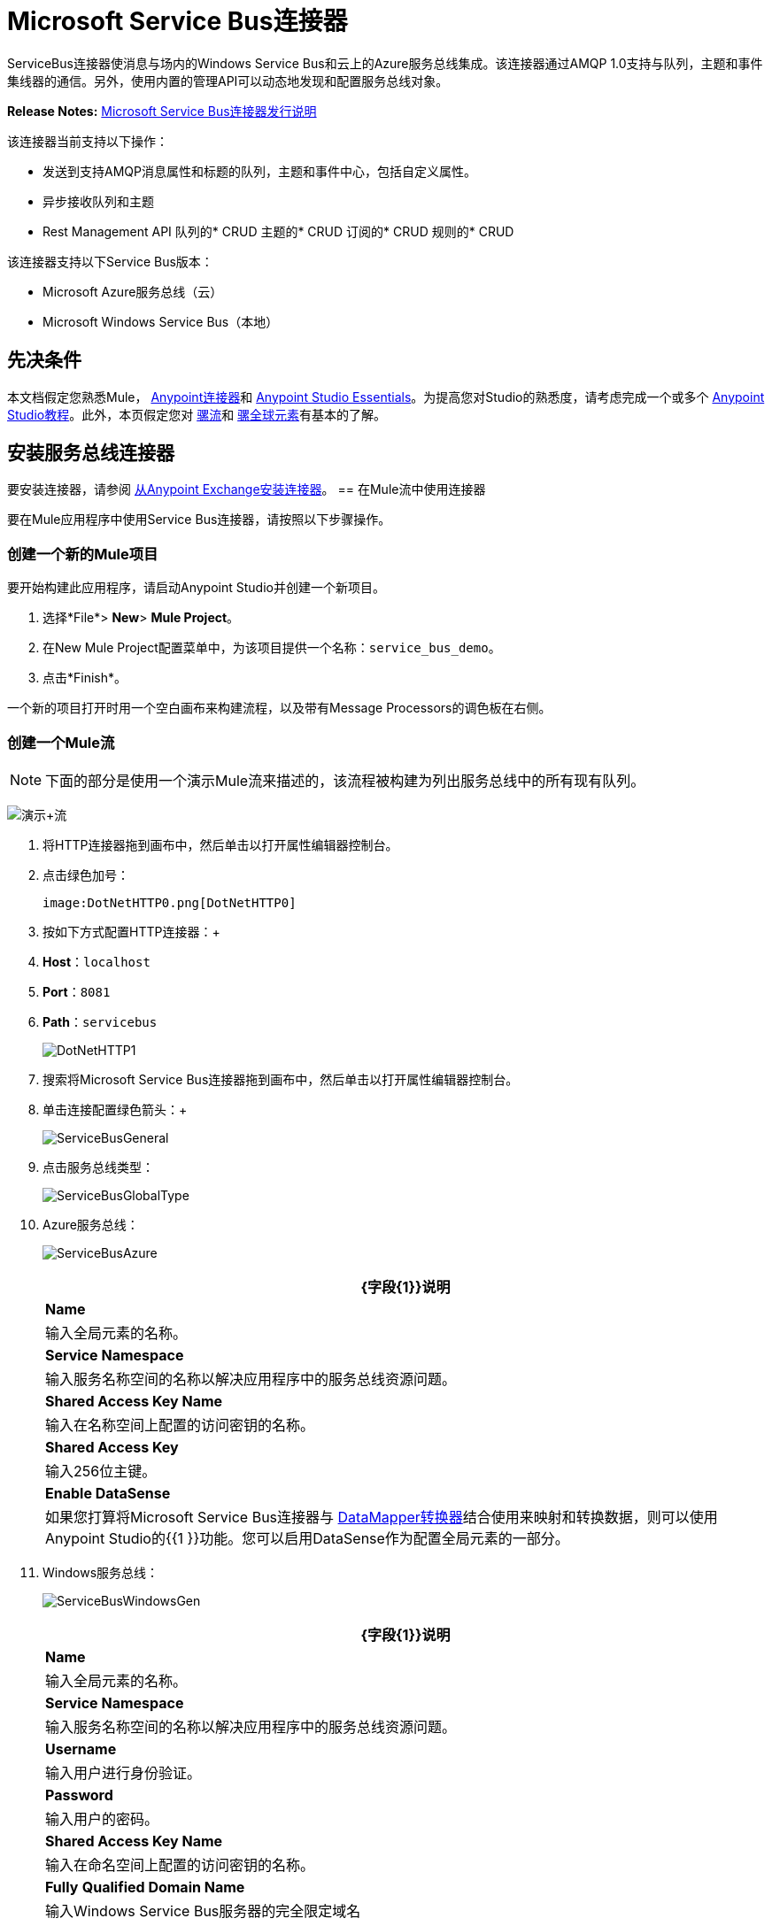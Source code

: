 =  Microsoft Service Bus连接器
:keywords: anypoint studio, connector, endpoint, microsoft, azure, windows service bus, windows


ServiceBus连接器使消息与场内的Windows Service Bus和云上的Azure服务总线集成。该连接器通过AMQP 1.0支持与队列，主题和事件集线器的通信。另外，使用内置的管理API可以动态地发现和配置服务总线对象。

*Release Notes:* link:/release-notes/microsoft-service-bus-connector-release-notes[Microsoft Service Bus连接器发行说明]

该连接器当前支持以下操作：

* 发送到支持AMQP消息属性和标题的队列，主题和事件中心，包括自定义属性。
* 异步接收队列和主题
*  Rest Management API
队列的*  CRUD
主题的*  CRUD
订阅的*  CRUD
规则的*  CRUD

该连接器支持以下Service Bus版本：

*  Microsoft Azure服务总线（云）
*  Microsoft Windows Service Bus（本地）

== 先决条件

本文档假定您熟悉Mule， link:/mule-user-guide/v/3.6/anypoint-connectors[Anypoint连接器]和 link:/anypoint-studio/v/6/index[Anypoint Studio Essentials]。为提高您对Studio的熟悉度，请考虑完成一个或多个 link:/anypoint-studio/v/6/basic-studio-tutorial[Anypoint Studio教程]。此外，本页假定您对 link:/mule-user-guide/v/3.6/mule-concepts[骡流]和 link:/mule-user-guide/v/3.6/global-elements[骡全球元素]有基本的了解。

== 安装服务总线连接器

要安装连接器，请参阅 link:/mule-user-guide/v/3.6/installing-connectors[从Anypoint Exchange安装连接器]。
== 在Mule流中使用连接器

要在Mule应用程序中使用Service Bus连接器，请按照以下步骤操作。

=== 创建一个新的Mule项目

要开始构建此应用程序，请启动Anypoint Studio并创建一个新项目。

. 选择*File*> *New*> *Mule Project*。
. 在New Mule Project配置菜单中，为该项目提供一个名称：`service_bus_demo`。
. 点击*Finish*。

一个新的项目打开时用一个空白画布来构建流程，以及带有Message Processors的调色板在右侧。

=== 创建一个Mule流

[NOTE]
下面的部分是使用一个演示Mule流来描述的，该流程被构建为列出服务总线中的所有现有队列。

image:demo+flow.png[演示+流]

. 将HTTP连接器拖到画布中，然后单击以打开属性编辑器控制台。
. 点击绿色加号：
+
  image:DotNetHTTP0.png[DotNetHTTP0]

. 按如下方式配置HTTP连接器：+
.  *Host*：`localhost`
.  *Port*：`8081`
.  *Path*：`servicebus`
+

image:DotNetHTTP1.png[DotNetHTTP1]

. 搜索将Microsoft Service Bus连接器拖到画布中，然后单击以打开属性编辑器控制台。
. 单击连接配置绿色箭头：+

+
image:ServiceBusGeneral.png[ServiceBusGeneral] +

. 点击服务总线类型：
+
image:ServiceBusGlobalType.png[ServiceBusGlobalType] +

.   Azure服务总线：
+
image:ServiceBusAzure.png[ServiceBusAzure] +


+
[%header%autowidth.spread]
|===
| {字段{1}}说明
| *Name*  |输入全局元素的名称。
| *Service Namespace*  |输入服务名称空间的名称以解决应用程序中的服务总线资源问题。
| *Shared Access Key Name*  |输入在名称空间上配置的访问密钥的名称。
| *Shared Access Key*  |输入256位主键。
| *Enable DataSense*  |如果您打算将Microsoft Service Bus连接器与 link:/anypoint-studio/v/5/datamapper-user-guide-and-reference[DataMapper转换器]结合使用来映射和转换数据，则可以使用Anypoint Studio的{{1 }}功能。您可以启用DataSense作为配置全局元素的一部分。
|===
.  Windows服务总线：
+
image:ServiceBusWindowsGen.png[ServiceBusWindowsGen]
+
[%header%autowidth.spread]
|===
| {字段{1}}说明
| *Name*  |输入全局元素的名称。
| *Service Namespace*  |输入服务名称空间的名称以解决应用程序中的服务总线资源问题。
| *Username*  |输入用户进行身份验证。
| *Password*  |输入用户的密码。| *Shared Access Key Name*  |输入在命名空间上配置的访问密钥的名称。
| *Fully* *Qualified Domain Name*  |输入Windows Service Bus服务器的完全限定域名
| *Port*  |输入服务器端口号。
| *Disable SSL Certificate Validation*  | 如果您使用的是自签名SSL证书，请选中此复选框。
| *Enable DataSense*  |如果您打算将Microsoft Service Bus连接器与 link:/anypoint-studio/v/5/datamapper-user-guide-and-reference[DataMapper转换器]结合使用来映射和转换数据，则可以使用Anypoint Studio的{{1 }}功能。您可以启用DataSense作为配置全局元素的一部分。
|===
. 配置所需的参数，如下所示：

+
image:Service+Bus+Config.png[服务+巴士+配置]
+
[%header%autowidth.spread]
|===
| {参数{1}}值
| *Display Name*  | Microsoft Service Bus
| *Connector Configuration*  | Microsoft_Service_Bus_Azure_Service_Bus（请参阅步骤2了解如何创建全局元素）
| *Operation*  |队列列表
|===
. 将对象拖放到Microsoft Service Bus连接器旁边的JSON转换器。

有关说明更高级方案的代码示例，请参阅 link:_attachments/service-bus-connector-samples.zip[service-bus-connector-samples.zip]

=== 运行应用程序

您现在已准备好运行该项目！首先，您可以测试从Studio运行应用程序：

. 在Package Explorer窗格中右键单击您的应用程序。
. 选择运行方式> Mule应用程序：
. 启动浏览器并转至`+http://localhost:8081/servicebus+`。
. 现有队列列表应以JSON格式返回（结果因您的服务总线实例而异）。


== 服务总线身份验证

为了通过服务总线连接器发送和接收消息，认证通过AMQP执行。

对于REST管理API，身份验证方案因Microsoft Service Bus版本而异。在本地运行的Windows Service Bus使用OAuth，并且在云上运行的Azure Service Bus使用共享访问密钥令牌。

[NOTE]
Windows Service Bus使用自签名SSL证书通过AMQP / HTTPS保护通信。如果此证书未在运行Mule的框中本地导入，则连接器将不会运行，除非启用了忽略SSL警告检查。

要启用SSL检查，必须按照以下步骤导入证书：

. 使用powershell cmdlet Get-SBAutoGeneratedCA在运行Windows Service Bus的框中本地下载证书。出于本教程的目的，假定证书文件被导出到`%temp%\AutoGeneratedCA.cer`。
. 转到`%programfiles%\Java\jre7`。验证是否存在`bin\keytool.exe`工具，并且存在`lib\security\cacerts`。请注意，您必须以管理员身份运行才能使用Keytool.exe执行证书导入。否则，会生成访问被拒绝错误。
. 输入以下命令：*  bin\keytool.exe –list –keystore lib\security\cacerts.*
. 通过运行以下命令导入自动生成的Service Bus证书：
+
[source,xml,linenums]
----
bin\keytool.exe –importcert –alias AppServerGeneratedSBCA –file 
%temp%\AutoGeneratedCA.cer –keystore lib\security\cacerts –v
----
+
. 系统会提示您输入密码（默认为“changeit”）。如果您不知道密码，则无法执行导入。当工具询问您是否信任证书时，请输入*Y*（是）。

==  AMQP操作 - 发送到队列主题事件中心
 

[%header,cols="2*"]
|===
|属性 |用法
| *Destination Queue/Topic/Event Hub*  |消息目标的名称
| *Body*  |消息的内容
| *Header*  | AMQP 1.0标准中定义的支持的Header字段
| *Properties*  | AMQP 1.0标准中定义的受支持的Amqp属性
|===

这些操作支持以下消息内容类型：字符串，流，映射，字节数组或实现可序列化接口的任何对象。否则会引发异常。

AMQP 1.0标准中定义的Amqp Header字段可以在处理器中指定：

*  *Durable*：指定耐久性要求
*  *Priority*：相对消息优先级
*  *Ttl*：住在ms的时间
*  *deliveryCount*：之前不成功的投递尝试次数

标准中支持以下Amqp属性并可以指定：

*  *messageId*：应用程序消息标识符
*  *contentType*：MIME内容类型
*  *correlationId*：应用程序关联标识符
*  *to*：消息所指向的节点的地址
*  *replyTo*：要发送回复的节点
*  *userId*：创建用户标识
*  *subject*：邮件的主题

*Custom Properties:*

其他自定义属性可以通过Mule消息属性传递给处理器。为此，Mule Message的属性名称必须以“amqp。”前缀开头。


==  AMQP操作 - 从队列/主题接收

[%header,cols="2*"]
|===
|属性 |用法
| *Source Topic/Queue*  |从中检索消息的源的名称
| *Subscription*  |在从主题接收消息的情况下，必须指定从中检索消息的订阅名称
|===

要使用这些操作，连接器必须是入站端点。 _Receive_操作使用异步侦听器来接收消息。收到消息后，AMQP消息的自定义属性将转换为带有“amqp。”前缀的Mule消息属性，并将消息内容作为有效负载传递。

== 管理API

=== 队列

====  ServiceBusQueue对象

队列由包含以下字段的对象表示：

*  *Id*（字符串）
*  *Title*（字符串）
*  *Published*（日期）
*  *Updated*（日期）
*  *Author*（字符串）
*  *Link*（字符串）
*  *Queue Description*（ServiceBusQueueDescription）

====  ServiceBusQueueDescription对象

*  *Lock Duration*（字符串）：确定消息应被锁定以供接收者处理的时间量（以秒为单位）。在此期间之后，该消息被解锁并可供下一个接收器使用。只能在创建队列时设置。 +
 有效值：范围：0  -  5分钟。 0表示消息未被锁定。 +
 格式：PTx3Mx4S，其中x1是天数，x2是小时数，x3是分钟数，x4是秒数（例如：PT5M（5分钟），PT1M30S（1分30秒） ）。 +
*  *Max Size In Megabytes*（长）：以兆字节为单位指定最大队列大小。任何尝试排队导致队列超过此值的消息都将失败。有效值为：1024,2048,3072,4096,5120。
*  *Size In Bytes*（Long）：反映队列中消息当前占用队列配额的实际字节数。
*  *Message Count*（长）：显示当前队列中的消息数量。
*  *Requires Duplicate Detectio* n（布尔值）：仅在创建队列时可设置。
*  *Requires Session*（布尔）：仅在创建队列时可设置。如果将此设置为true，则队列将具有会话感知功能，并且只支持SessionReceiver。通过REST不支持会话感知队列。
*  *Dead Lettering On Message Expiration*（布尔）：该字段控制服务总线如何处理TTL过期的消息。如果启用并且消息过期，则Service Bus将消息从队列移入队列的死信子队列。如果禁用，则消息将从队列中永久删除。只能在创建队列时设置。
*  *Enable Batched Operations*（布尔型）：在对特定队列执行操作时启用或禁用服务端批处理行为。启用后，Service Bus会将多个操作收集/批处理到后端，从而提高连接效率。如果您想要较低的操作延迟，可以禁用此功能。
*  *Default Message Time To Live*（字符串）：根据是否启用DeadLettering，如果消息已存储在队列中的时间超过指定的时间，则消息将自动移至DeadLetterQueue或被删除。当且仅当消息TTL小于队列中设置的TTL时，该值将被消息上指定的TTL覆盖。创建队列后，此值不可变。
*  *Format*：Px1DTx2Hx3Mx4S，其中x1天数，x2小时数，x3分钟数，x4秒数（例如：PT10M（10分钟），P1DT2H（1天，2小时）
*  *Duplicate Detection History Time Window*（字符串）：指定服务总线检测到消息重复+的时间跨度
有效值：范围：1秒 -  7天。 +
格式：Px1DTx2Hx3Mx4S，其中x1天数，x2小时数，x3分钟数，x4秒数（例如：PT10M（10分钟），P1DT2H（1天，2小时））。
*  *Max Delivery Count*（整数）：服务总线尝试传递消息被丢弃前的最大次数。

==== 创建队列

[%header,cols="2*"]
|===
|属性 |用法
| *Queue Path*  |创建的队列的名称
| *Queue Description*  |包含创建的队列属性的期望值的ServiceBusQueueDescription对象
|===

*Output*：包含创建的队列表示的ServiceBusQueue对象

==== 获取队列

[%header%autowidth.spread]
|===
|属性 |用法
| *Queue Path*  |检索到的队列的名称; DataSense在此字段中启用
|===

*Output*：包含检索到的队列表示的ServiceBusQueue对象

==== 列出队列：

*Output: *包含每个现有队列的ServiceBusQueue对象列表

==== 更新队列：

[%header,cols="2*"]
|===
|属性 |用法
| *Queue Path*  | 更新队列的名称; DataSense在此字段中启用
| *Queue Description*  |一个ServiceBusQueueDescription对象，包含更新的队列属性的所需值
|===

*Output*：包含已更新队列表示的ServiceBusQueue对象

==== 删除队列

[%header%autowidth.spread]
|=====
|属性 |用法
| *Queue Path*  |删除队列的名称; DataSense在此字段中启用
|=====


====  ServiceBusTopic对象

该主题由包含以下字段的对象表示：

*  *Id*（字符串）
*  *Title*（字符串）
*  *Published*（日期）
*  *Updated*（日期）
*  *Author*（字符串）
*  *Link*（字符串）
*  *Topic Description*（ServiceBusTopicDescription）

====  ServiceBusTopicDescription对象

*  *Max Size In Megabytes*（长）：以兆字节为单位指定最大队列大小。任何尝试排队将导致队列超过此值的消息都将失败。有效值为：1024,2048,3072,4096,5120
*  *Size In Bytes*（Long）：反映队列中消息当前占用队列配额的实际字节数。
*  *Requires Duplicate Detection*（布尔）：如果启用，主题将在DuplicateDetectionHistoryTimeWindow属性指定的时间范围内检测重复消息。只能在主题创建时设置。

*  *Enable Batched Operations*（布尔型）：在对特定队列执行操作时启用或禁用服务端批处理行为。启用后，Service Bus会将多个操作收集/批处理到后端，以提高连接效率。如果您想要较低的操作延迟，可以禁用此功能。
*  *Default Message Time To Live*（字符串）：确定消息在关联订阅中的存在时间。订阅从主题继承了TTL，除非它们是使用较小的TTL明确创建的。根据是否启用了死文字，TTL已过期的消息将被移至订阅的关联DeadLtterQueue或将被永久删除。
*  *Format*：Px1DTx2Hx3Mx4S，其中x1是天数，x2是小时数，x3是分钟数，x4是秒数（例如：PT10M（10分钟），P1DT2H（1天， 2小时））。
*  *Duplicate Detection History Time Window*（字符串）：指定服务总线检测到消息重复+的时间跨度
 有效值：范围：1秒 -  7天。 +
 格式：Px1DTx2Hx3Mx4S，其中x1是天数，x2是小时数，x3是分钟数，x4是秒数（例如：PT10M（10分钟），P1DT2H（1天，2小时） ）。
+

=== 创建主题


[%header,cols="2*"]
|===
|属性 |用法
| *Topic Path*  |检索到的主题的名称
| *Topic Description*  |一个ServiceBusTopicDescription对象，包含所创建主题的属性的所需值
|===

*Output*：包含所创建主题的表示的ServiceBusTopic对象

=== 获取主题

[%header,cols="2*"]
|===
| {参数{1}}用法
|主题路径 |检索到的主题的名称; DataSense在此字段中启用
|===

*Output*：一个包含检索主题表示的ServiceBusTopic对象

=== 列出主题

*Output*：包含每个现有主题的ServiceBusTopic对象列表

=== 更新主题

[%header%autowidth.spread]
|===
|属性 |用法
|主题路径 |更新的主题的名称; DataSense在此字段中启用
|主题描述 |一个ServiceBusTopicDescription对象，包含所更新主题的所需属性值
|===

*Output*：包含更新主题表示的ServiceBusTopic对象

=== 删除主题

[%header,cols="2*"]
|===
|属性 |用法
|主题路径 |要删除的主题的名称; DataSense在此字段中启用
|===

=== 订阅

====  ServiceBusSubscription对象

订阅由包含以下字段的对象表示：

*  *Id*（字符串）
*  *Title*（字符串）
*  *Published*（日期）
*  *Updated*（日期）
*  *Link*（字符串）
*  *Subscription Description*（ServiceBusSubscriptionDescription）

====  ServiceBusSubscriptionDescription对象

*  *Lock Duration*（字符串）：默认锁持续时间适用于未定义锁持续时间的订阅。您只能在订阅创建时设置此属性。 +
有效值：范围：0  -  5分钟。 0表示消息未被锁定。 +
格式：PTx3Mx4S，其中x1天数，x2小时数，x3分钟数，x4秒数（例如：PT5M（5分钟），PT1M30S（1分30秒））。
*  *Message Count*（长）：报告监控系统报告的队列中的消息数量。
*  *Requires Session*（布尔）：您只能在订阅创建时设置此属性。如果设置为true，则订阅将具有会话感知功能，并且仅支持SessionReceiver。通过REST不支持会话感知订阅。
*  *Dead Lettering On Message Expiration*（布尔型）：该字段控制Service Bus如何处理TTL过期的消息。如果启用并且消息过期，则Service Bus将消息从队列移入订阅的死信子队列。如果禁用，则从预订的主队列中永久删除消息。只能在订阅创建时设置。
*  *Dead Lettering On Filter Evaluation Exceptions*（布尔型）：确定Service Bus在订阅的过滤器评估期间如何处理导致异常的消息。如果该值设置为true，则导致异常的消息将移至预订的死信队列。否则，它被丢弃。默认情况下，此参数设置为true，使您能够调查异常的原因。它可能发生在格式错误的消息中，或者在过滤器中对消息的形式进行了一些不正确的假设。只能在订阅创建时设置。
*  *Enable Batched Operations*（布尔型）：在对特定队列执行操作时启用或禁用服务端批处理行为。启用后，Service Bus将收集/批量多个操作到后端以提高连接效率。如果您想要较低的操作延迟，那么您可以禁用此功能。
*  *Default Message Time To Live*（字符串）：确定消息在订阅中的存在时间。根据是否启用死信，生命周期（TTL）过期的消息将移至预订的关联DeadLetterQueue或永久删除。如果主题指定的TTL小于订阅，则应用主题TTL。 +
格式：Px1DTx2Hx3Mx4S，其中x1天数，x2小时数，x3分钟数，x4秒数（例如：PT10M（10分钟），P1DT2H（1天，2小时）
*  *Max Delivery Count*（整数）：服务总线尝试传递消息的最大次数，该消息在该消息死信或丢弃之前。

==== 创建订阅

[%header,cols="2*"]
|===
|属性 |用法
| *Topic Path*  |创建订阅的主题的名称
| *Subscription Path*  |创建的订阅的名称
| *Subscription Description*  |一个ServiceBusSubscriptionDescription对象，包含创建的订阅的属性的所需值
|===

*Output*：包含已创建订阅表示的ServiceBusSubscription对象

==== 获取订阅

[%header,cols="2*"]
|===
|属性 |用法
| *Topic Path*  |检索订阅的主题的名称; DataSense在此字段中启用
| *Subscription Path*  |检索到的订阅的名称
|===

*Output*：一个ServiceBusSubscription对象，包含检索到的订阅的表示

==== 列出订阅

[%header,cols="2*"]
|===
|属性 |用法
| *Topic Path*  |订阅被检索的主题的名称; DataSense在此字段中启用
|===

*Output*：包含主题中每个现有订阅的ServiceBusSubscription对象列表

==== 更新订阅

[%header,cols="2*"]
|===
|属性 |用法
| *Topic Path*  |订阅更新主题的名称; DataSense在此字段中启用
| *Subscription Path*  |更新的订阅的名称
| *Subscription Description*  |一个ServiceBusSubscriptionDescription对象，包含将要更新的预订属性的所需值
|===

*Output*：包含已更新订阅表示的ServiceBusSubscription对象


=== 规则

====  ServiceBusRule对象

它代表处理消息的规则。服务总线将消息与由其Filter属性表示的过滤器进行匹配，并根据与过滤器匹配的消息执行由Action属性表示的操作。

*  *Id*（字符串）
*  *Title*（字符串）
*  *Published*（日期）
*  *Updated*（日期）
*  *Link*（字符串）
*  *Rule Description*（ServiceBusRuleDescription）

====  ServiceBusRuleDescription对象

*  *Filter*（ServiceBusRuleFilter）：如果为空，则不应用过滤器
*  *Action*（ServiceBusRuleAction）：如果为空，则不执行任何操作

====  ServiceBusRuleFilter对象

*Sql Expression*（字符串）：用于过滤消息的sql表达式。您必须在筛选器类型中选择SqlFilter才能应用它。例如：MyProperty ='value'。

*Correlation Id*（字符串）：在过滤器是CorrelationFilter的情况下匹配的id

*Type*（ServiceBusRuleFilterType）：有效值为：

*  SqlFilter：一种由SQL表达式表示的Filter
*  TrueFilter / FalseFilter：返回true或false的方便快捷方式;他们是一种SqlFilter
*  CorrelationFilter：与BrokeredMessage的CorrelationId属性匹配的Filter类型

====  ServiceBusRuleAction对象

*  *Sql Expression*（字符串）：要执行的动作的sql表达式。示例：SET MyProperty ='ABC'
*  *Type*（ServiceBusRuleActionType）：有效值为：
**  SqlFilterAction：一种由SQL表达式表示的FilterAction
**  EmptyRuleAction：表示空操作的FilterAction类型

==== 创建规则

[%header,cols="2*"]
|=====
|属性 |用法
| *Topic Path*  |订阅已创建规则的主题的名称
| *Subscription Path*  |创建规则的订阅的名称
| *Rule* *Path*  |创建的规则的名称
| *Rule Description*  |一个ServiceBusRuleDescription对象，包含创建的规则的属性的所需值
|=====

*Output*：包含创建规则表示的ServiceBusRule对象。


====  获取规则


[%header,cols="2*"]
|=====
|属性 |用法
| *Topic Path*  |具有从检索规则的位置订阅的主题的名称
| *Subscription Path*  |检索规则的订阅名称
| *Rule* *Path*  |检索到的规则的名称
|=====

*Output*：包含检索规则表示的ServiceBusRule对象

==== 列表规则

[%header,cols="2*"]
|=====
|属性 |用法
| *Topic Path*  |具有从检索规则的位置订阅的主题的名称
| *Subscription Path*  |需要检索规则的订阅名称
|=====

   *Output*：包含指定订阅和主题中每个现有规则的ServiceBusRule对象列表

====  更新规则

[%header,cols="2*"]
|=====
|属性 |用法
| *Topic Path*  |具有更新规则的订阅的主题的名称
| *Subscription Path*  |更新规则的订阅名称
| *Rule* *Path*  |更新的规则的名称
| *Rule Description*  |一个ServiceBusRuleDescription对象，包含更新规则的属性的所需值
|=====

*Output*：包含创建规则表示的ServiceBusRule对象

==== 删除规则

[%header,cols="2*"]
|===
|属性 |用法
| *Topic Path*  |具有删除规则的订阅的主题的名称
| *Subscription Path*  |规则被删除的订阅的名称
| *Rule* *Path*  |被删除的规则的名称
|===

== 另请参阅

* 详细了解 link:/mule-user-guide/v/3.6/microsoft-service-bus-connector-faq[Microsoft Service Bus连接器常见问题]中的Microsoft Service Bus连接器。
* 有关说明更高级方案的代码示例，请参阅 link:_attachments/service-bus-connector-samples.zip[service-bus-connector-samples.zip]。
* 了解如何在Anypoint Studio中 link:/mule-user-guide/v/3.6/installing-connectors[安装和配置Anypoint连接器]。
* 访问MuleSoft的 link:http://forums.mulesoft.com[论坛]提出问题，并从Mule广泛的用户社区获得帮助。
* 要访问MuleSoft的专家支持团队，请https://www.mulesoft.com/support-and-services/mule-esb-support-license-subscription[subscribe]到Mule Enterprise并登录到MuleSoft {{0 }}。
